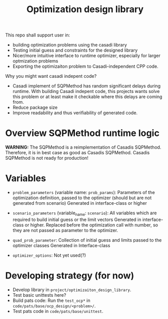 #+title: Optimization design library

This repo shall support user in:
- building optimization problems using the casadi library
- Testing initial guess and constraints for the designed library
- Nicer/more intuitive interface to runtime optimizer, especially for larger optmization problems
- Exporting the optimizaiton problem to Casadi-independent CPP code.
  
Why you might want casadi indepent code?
- Casadi implement of SQPMethod has random significant delays during runtime. With building Casadi indepent code, this projects wants solve this problem or at least make it checkable where this delays are coming from.
- Reduce package size
- Improve readability and thus verifiability of generated code.

* Overview SQPMethod runtime logic

*WARNING:* The SQPMethod is a reimplementation of Casadis SQPMethod. Therefore, it is in best case as good as Casadis SQPMethod. Casadis SQPMethod is not ready for production!

  [[file:doc/optimization-design-library-design.svg]]

* Variables
- =problem_parameters= (variable name: =prob_params=): Parameters of the optimization definition, passed to the optimizer (should but are not generated from scenario)
  Generated in interface-class or higher
- =scenario_parameters= (variable_name: =scenario=): All variables which are required to build initial guess or the limit vectors
  Generated in interface-class or higher. Replaced before the optimization call with number, so they are not passed as parameter to the optimizer.

- =quad_prob_parameter=: Collection of initial guess and limits passed to the optimizer classes
  Generated in Interface-class
- =optimizer_options=: Not yet used(?)

  [[file:doc/variable-process-overview.svg]]

* Developing strategy (for now)
- Develop library in =project/optimizaiton_design_library=.
- Test basic unittests here?
- Build pats code:
  Run the =test_ocp*= in =code/pats/base/ocp_design/<problem>/=.
- Test pats code in =code/pats/base/unittest=.

